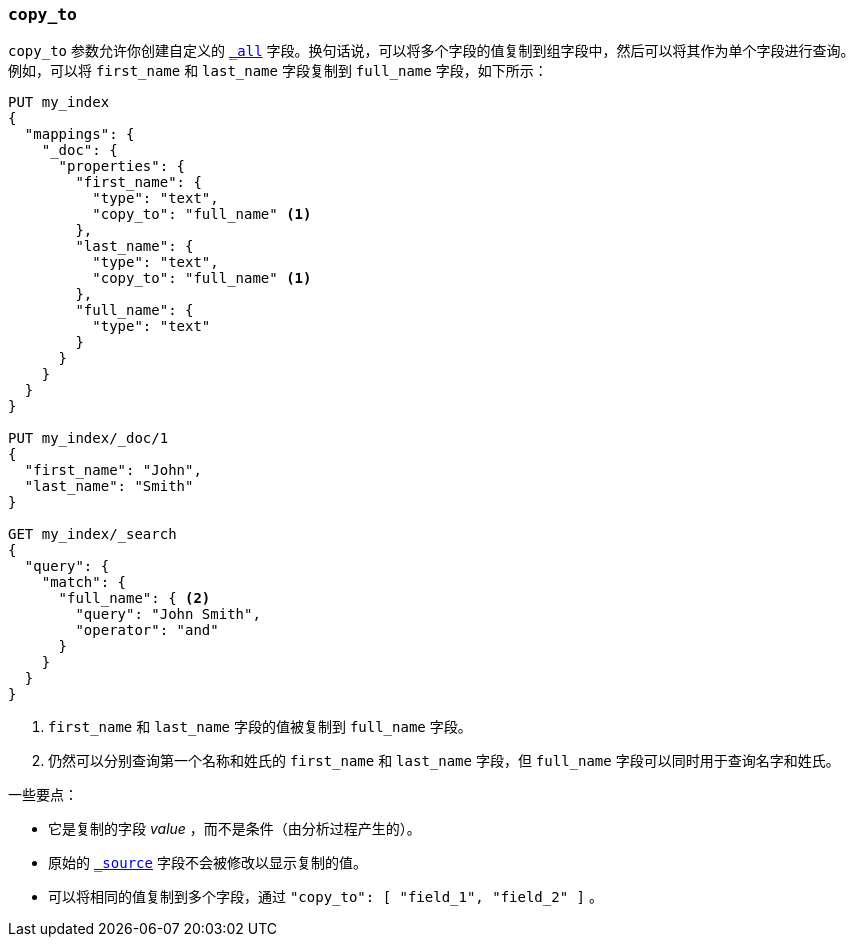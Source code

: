 [[copy-to]]
=== `copy_to`

`copy_to` 参数允许你创建自定义的 <<mapping-all-field,`_all`>> 字段。换句话说，可以将多个字段的值复制到组字段中，然后可以将其作为单个字段进行查询。
例如，可以将 `first_name` 和 `last_name` 字段复制到 `full_name` 字段，如下所示：

[source,js]
--------------------------------------------------
PUT my_index
{
  "mappings": {
    "_doc": {
      "properties": {
        "first_name": {
          "type": "text",
          "copy_to": "full_name" <1>
        },
        "last_name": {
          "type": "text",
          "copy_to": "full_name" <1>
        },
        "full_name": {
          "type": "text"
        }
      }
    }
  }
}

PUT my_index/_doc/1
{
  "first_name": "John",
  "last_name": "Smith"
}

GET my_index/_search
{
  "query": {
    "match": {
      "full_name": { <2>
        "query": "John Smith",
        "operator": "and"
      }
    }
  }
}

--------------------------------------------------
// CONSOLE

<1> `first_name` 和 `last_name` 字段的值被复制到 `full_name` 字段。     

<2> 仍然可以分别查询第一个名称和姓氏的 `first_name` 和 `last_name` 字段，但 `full_name` 字段可以同时用于查询名字和姓氏。     

一些要点：

* 它是复制的字段 _value_ ，而不是条件（由分析过程产生的）。
* 原始的 <<mapping-source-field,`_source`>> 字段不会被修改以显示复制的值。
* 可以将相同的值复制到多个字段，通过 `"copy_to": [ "field_1", "field_2" ]` 。
